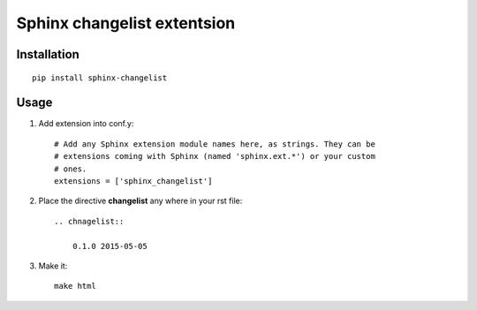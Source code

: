 ****************************
Sphinx changelist extentsion
****************************

Installation
============


::

    pip install sphinx-changelist

Usage
=====


#. Add extension into conf.y::

    # Add any Sphinx extension module names here, as strings. They can be
    # extensions coming with Sphinx (named 'sphinx.ext.*') or your custom
    # ones.
    extensions = ['sphinx_changelist']

#. Place the directive **changelist** any where in your rst file::

    .. chnagelist::

        0.1.0 2015-05-05

#. Make it::

    make html

